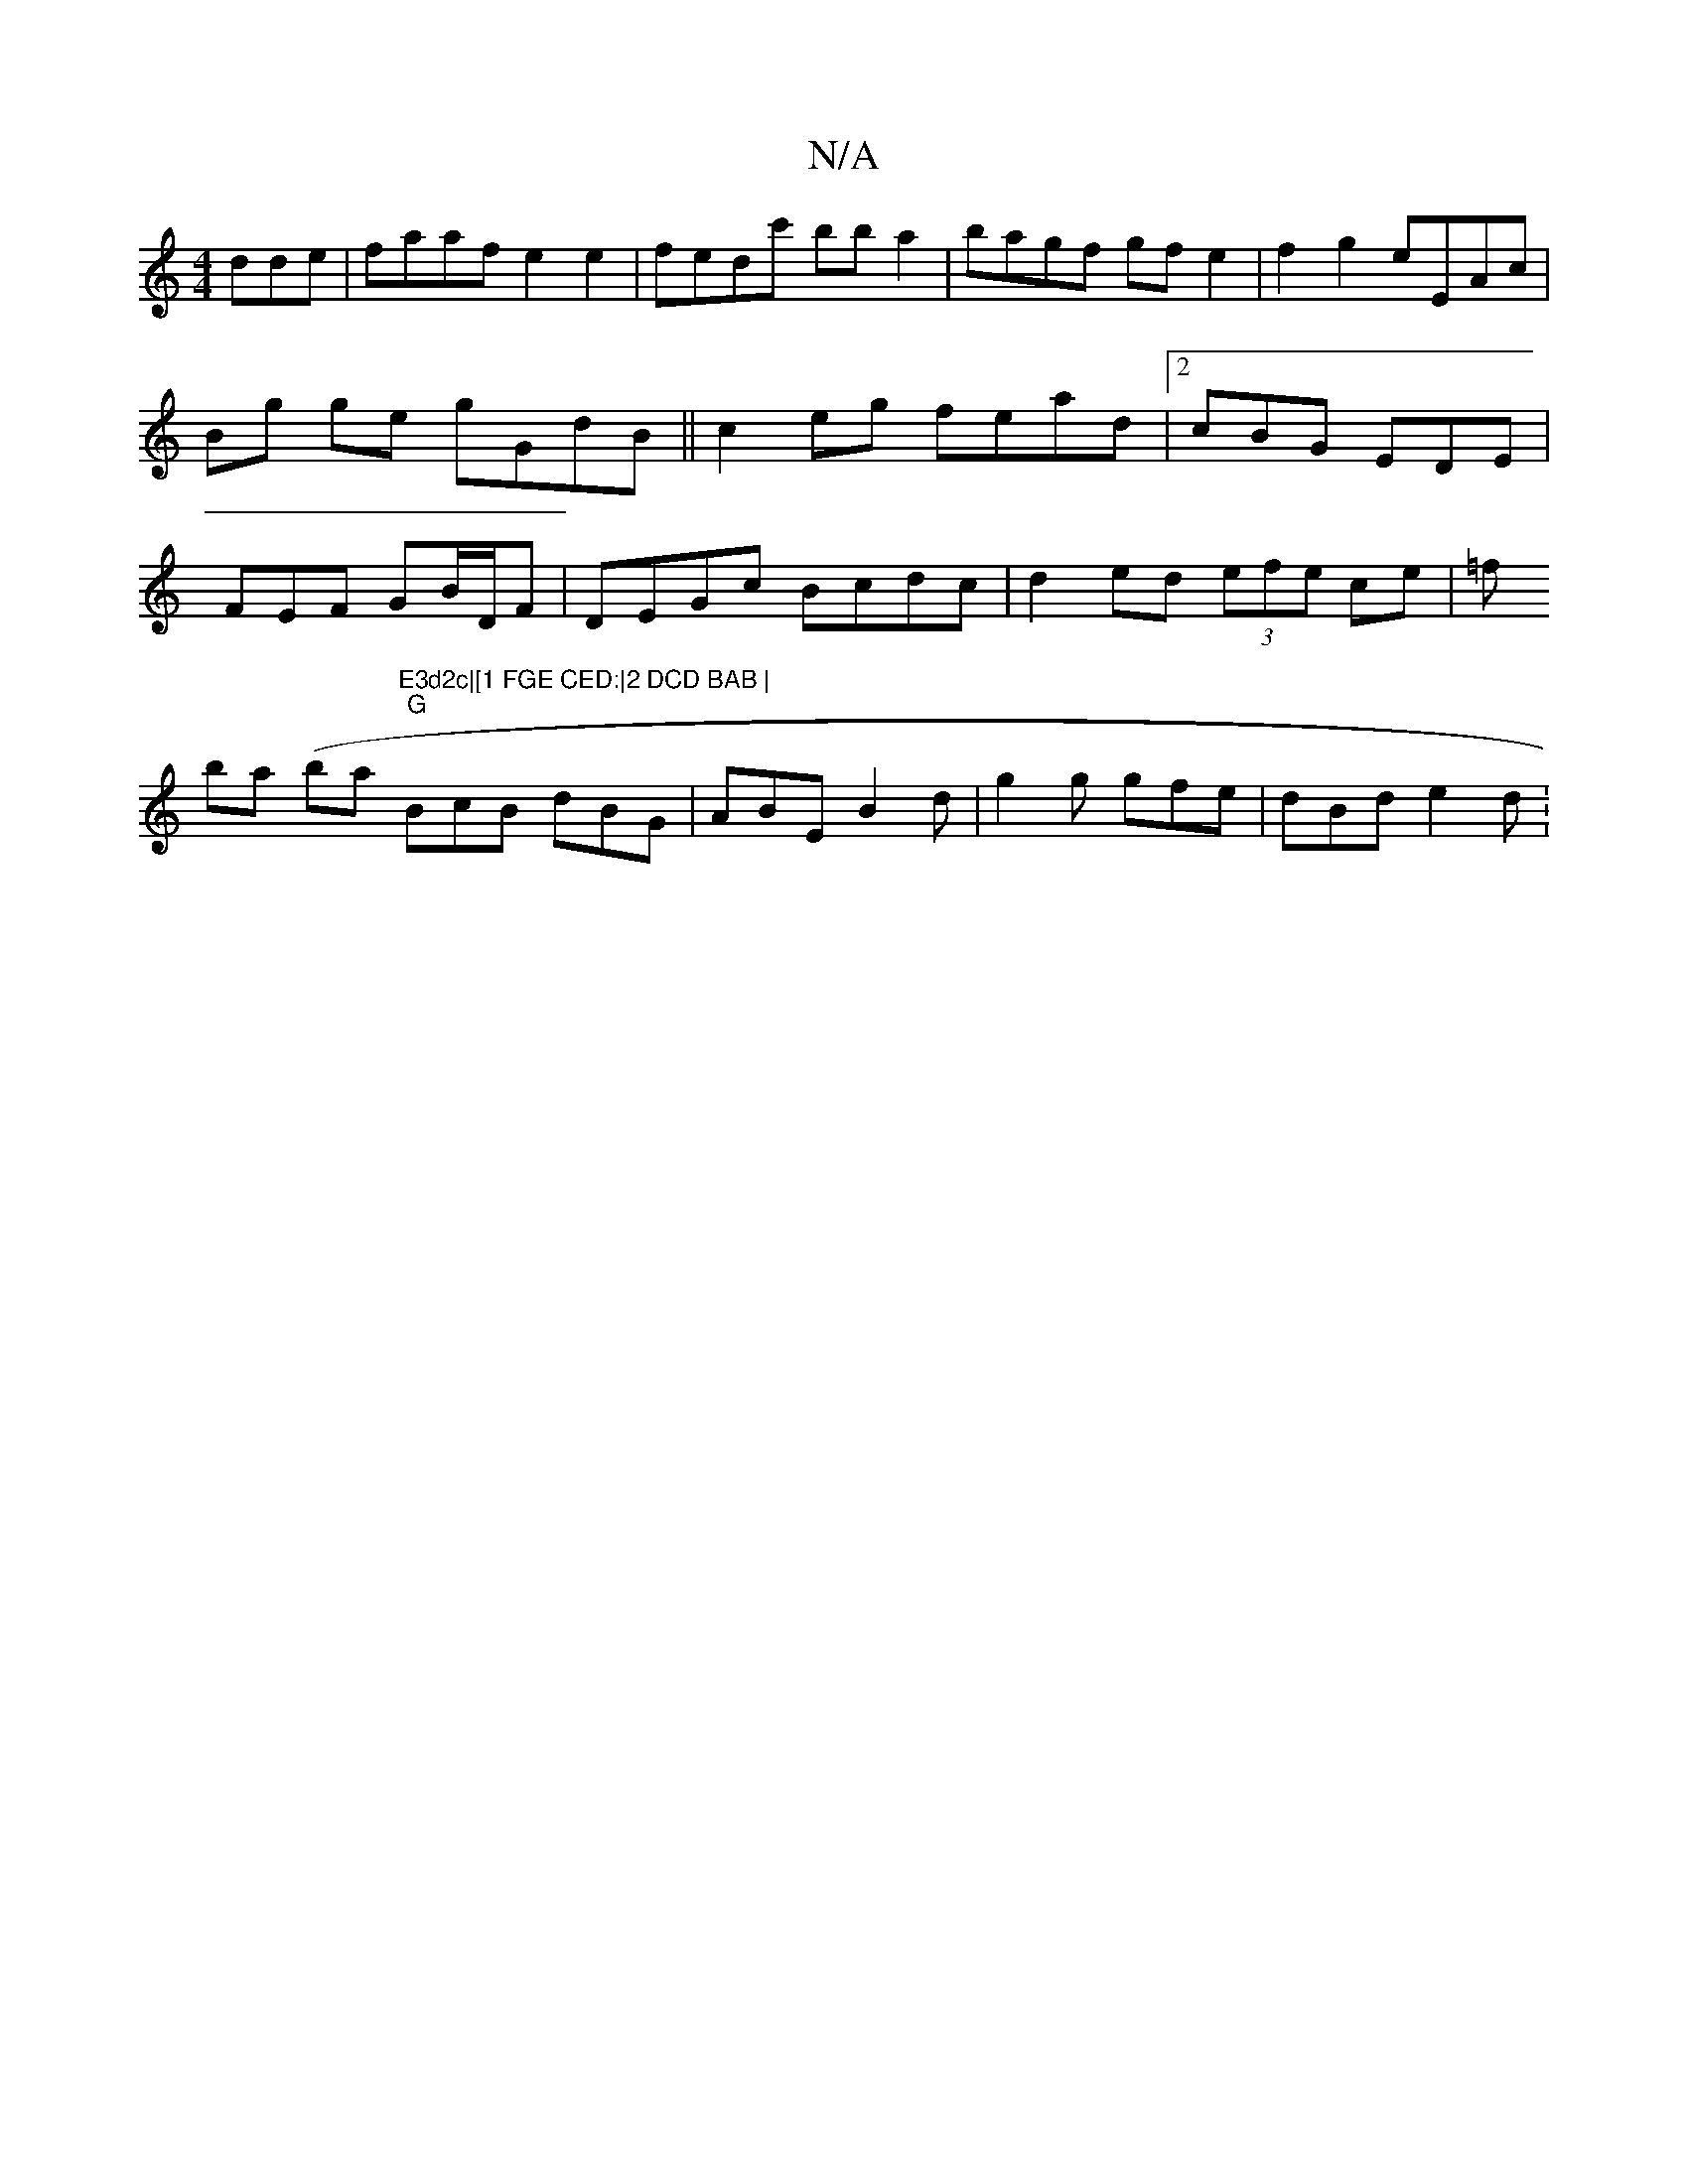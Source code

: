 X:1
T:N/A
M:4/4
R:N/A
K:Cmajor
dde|faaf e2e2|fedc' bba2|bagf gfe2|
f2 g2 eEAc|Bg ge gGdB||
c2eg fead|2cBG EDE |
FEF GB/D/F | DEGc Bcdc | d2 ed (3efe ce| =f!btha (ba "E3d2c|[1 FGE CED:|2 DCD BAB |
"G"BcB dBG|ABE B2d|g2g gfe|dBd e2d: